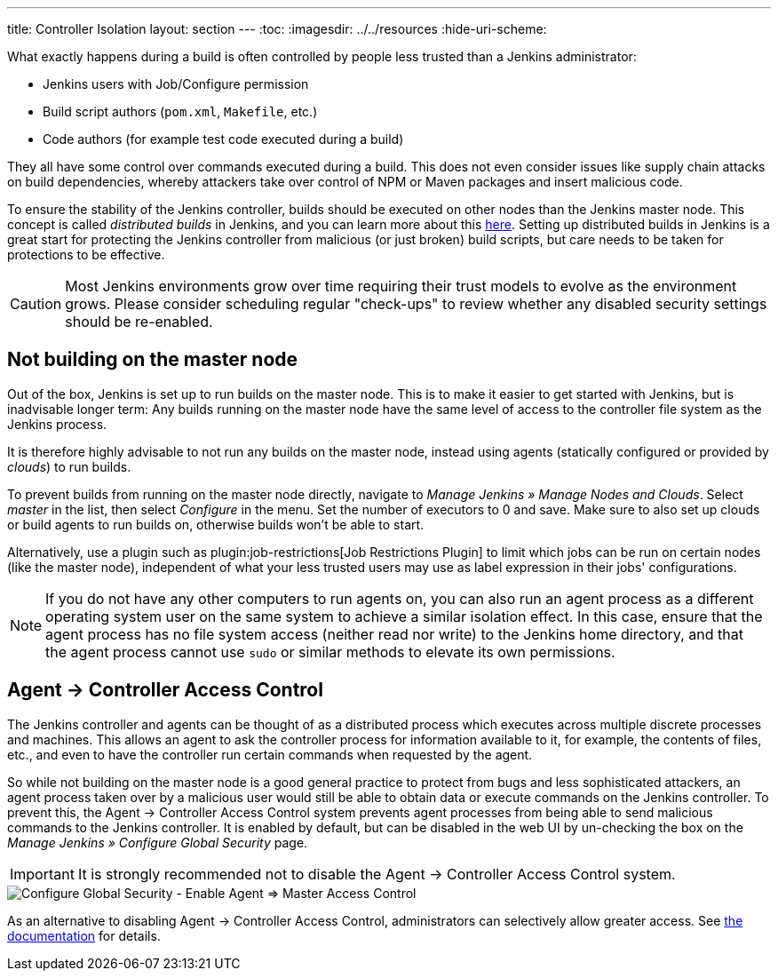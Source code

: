 ---
title: Controller Isolation
layout: section
---
ifdef::backend-html5[]
:toc:
ifdef::env-github[:imagesdir: ../resources]
ifndef::env-github[:imagesdir: ../../resources]
:hide-uri-scheme:
endif::[]

What exactly happens during a build is often controlled by people less trusted than a Jenkins administrator:

* Jenkins users with Job/Configure permission
* Build script authors (`pom.xml`, `Makefile`, etc.)
* Code authors (for example test code executed during a build)

They all have some control over commands executed during a build.
This does not even consider issues like supply chain attacks on build dependencies, whereby attackers take over control of NPM or Maven packages and insert malicious code.

To ensure the stability of the Jenkins controller, builds should be executed on other nodes than the Jenkins master node.
This concept is called _distributed builds_ in Jenkins, and you can learn more about this https://wiki.jenkins.io/display/JENKINS/Distributed+builds[here].
Setting up distributed builds in Jenkins is a great start for protecting the Jenkins controller from malicious (or just broken) build scripts, but care needs to be taken for protections to be effective.

[CAUTION]
====
Most Jenkins environments grow over time requiring their trust models to evolve as the environment grows. Please consider scheduling regular "check-ups" to review whether any disabled security settings should be re-enabled.
====


== Not building on the master node
// TODO 'master node' terminology update from https://groups.google.com/g/jenkinsci-dev/c/x5vdlJDvntw

Out of the box, Jenkins is set up to run builds on the master node.
This is to make it easier to get started with Jenkins, but is inadvisable longer term:
Any builds running on the master node have the same level of access to the controller file system as the Jenkins process.

It is therefore highly advisable to not run any builds on the master node, instead using agents (statically configured or provided by _clouds_) to run builds.

To prevent builds from running on the master node directly, navigate to _Manage Jenkins » Manage Nodes and Clouds_.
Select _master_ in the list, then select _Configure_ in the menu.
Set the number of executors to 0 and save.
Make sure to also set up clouds or build agents to run builds on, otherwise builds won't be able to start.

Alternatively, use a plugin such as plugin:job-restrictions[Job Restrictions Plugin] to limit which jobs can be run on certain nodes (like the master node), independent of what your less trusted users may use as label expression in their jobs' configurations.

[NOTE]
====
If you do not have any other computers to run agents on, you can also run an agent process as a different operating system user on the same system to achieve a similar isolation effect.
In this case, ensure that the agent process has no file system access (neither read nor write) to the Jenkins home directory, and that the agent process cannot use `sudo` or similar methods to elevate its own permissions.
====


//== Infrastructure 
// TODO Don't run agents on the same Docker host as the controller etc.

== Agent &rarr; Controller Access Control

The Jenkins controller and agents can be thought of as a distributed process which executes across multiple discrete processes and machines.
This allows an agent to ask the controller process for information available to it, for example, the contents of files, etc., and even to have the controller run certain commands when requested by the agent.

So while not building on the master node is a good general practice to protect from bugs and less sophisticated attackers, an agent process taken over by a malicious user would still be able to obtain data or execute commands on the Jenkins controller.
To prevent this, the Agent &rarr; Controller Access Control system prevents agent processes from being able to send malicious commands to the Jenkins controller.
It is enabled by default, but can be disabled in the web UI by un-checking the box on the _Manage Jenkins » Configure Global Security_ page.

IMPORTANT: It is strongly recommended not to disable the Agent &rarr; Controller Access Control system.

image::security/configure-global-security-agent-controller-toggle.png["Configure Global Security - Enable Agent => Master Access Control", role=center]

As an alternative to disabling Agent &rarr; Controller Access Control, administrators can selectively allow greater access.
See link:/doc/book/security/agent-to-controller/[the documentation] for details.

